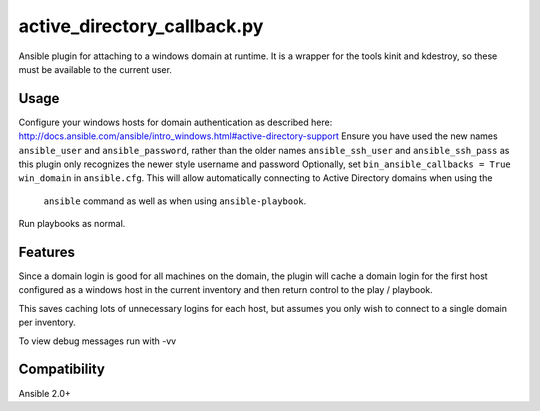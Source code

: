 active\_directory_callback.py
=================

Ansible plugin for attaching to a windows domain at runtime.
It is a wrapper for the tools kinit and kdestroy, so these 
must be available to the current user.

Usage
-----

Configure your windows hosts for domain authentication as described 
here: http://docs.ansible.com/ansible/intro_windows.html#active-directory-support
Ensure you have used the new names ``ansible_user`` and ``ansible_password``, rather than the older names ``ansible_ssh_user`` and ``ansible_ssh_pass`` as this
plugin only recognizes the newer style username and password
Optionally, set ``bin_ansible_callbacks = True win_domain`` in ``ansible.cfg``.
This will allow automatically connecting to Active Directory domains when using the 
 ``ansible`` command as well as when using ``ansible-playbook``.

Run playbooks as normal.

Features
--------

Since a domain login is good for all machines on the domain, the plugin
will cache a domain login for the first host configured as a windows host
in the current inventory and then return control to the play / playbook.

This saves caching lots of unnecessary logins for each host, but assumes you 
only wish to connect to a single domain per inventory.

To view debug messages run with -vv

Compatibility
-------------

Ansible 2.0+
